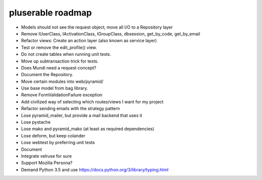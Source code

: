 ==================
pluserable roadmap
==================

- Models should not see the request object; move all I/O to a Repository layer
- Remove IUserClass, IActivationClass, IGroupClass, dbsession, get_by_code, get_by_email
- Refactor views: Create an action layer (also known as service layer)
- Test or remove the edit_profile() view.
- Do not create tables when running unit tests.
- Move up subtransaction trick for tests.
- Does Mundi need a request concept?
- Document the Repository.
- Move certain modules into web/pyramid/
- Use base model from bag library.
- Remove FormValidationFailure exception
- Add civilized way of selecting which routes/views I want for my project
- Refactor sending emails with the strategy pattern
- Lose pyramid_mailer, but provide a mail backend that uses it
- Lose pystache
- Lose mako and pyramid_mako (at least as required dependencies)
- Lose deform, but keep colander
- Lose webtest by preferring unit tests

- Document

- Integrate velruse for sure
- Support Mozilla Persona?
- Demand Python 3.5 and use https://docs.python.org/3/library/typing.html
